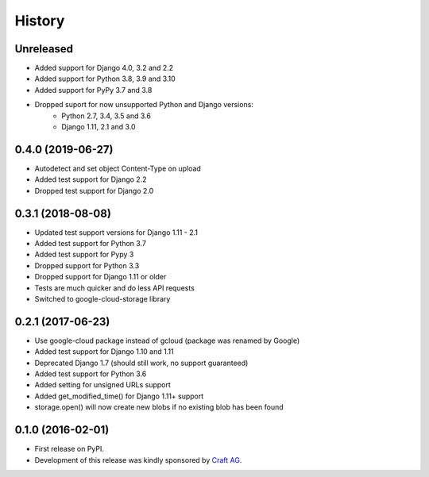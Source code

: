 .. :changelog:

History
-------

Unreleased
~~~~~~~~~~

* Added support for Django 4.0, 3.2 and 2.2
* Added support for Python 3.8, 3.9 and 3.10
* Added support for PyPy 3.7 and 3.8
* Dropped suport for now unsupported Python and Django versions:
    * Python 2.7, 3.4, 3.5 and 3.6
    * Django 1.11, 2.1 and 3.0

0.4.0 (2019-06-27)
~~~~~~~~~~~~~~~~~~

* Autodetect and set object Content-Type on upload
* Added test support for Django 2.2
* Dropped test support for Django 2.0

0.3.1 (2018-08-08)
~~~~~~~~~~~~~~~~~~

* Updated test support versions for Django 1.11 - 2.1
* Added test support for Python 3.7
* Added test support for Pypy 3
* Dropped support for Python 3.3
* Dropped support for Django 1.11 or older
* Tests are much quicker and do less API requests
* Switched to google-cloud-storage library

0.2.1 (2017-06-23)
~~~~~~~~~~~~~~~~~~

* Use google-cloud package instead of gcloud (package was renamed by Google)
* Added test support for Django 1.10 and 1.11
* Deprecated Django 1.7 (should still work, no support guaranteed)
* Added test support for Python 3.6
* Added setting for unsigned URLs support
* Added get_modified_time() for Django 1.11+ support
* storage.open() will now create new blobs if no existing blob has been found

0.1.0 (2016-02-01)
~~~~~~~~~~~~~~~~~~

* First release on PyPI.
* Development of this release was kindly sponsored by `Craft AG <http://craft.de>`_.
